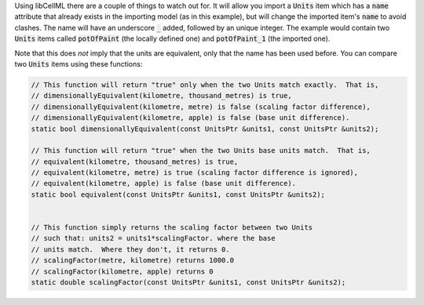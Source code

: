 
.. _libcellml6:

.. container:: libcellml_usage

  Using libCellML there are a couple of things to watch out for.  It
  will allow you import a :code:`Units` item which has a :code:`name`
  attribute that already exists in the importing model (as in this
  example), but will change the imported item's :code:`name` to avoid
  clashes.  The name will have an underscore :code:`_` added, followed
  by an unique integer.  The example would contain two :code:`Units`
  items called :code:`potOfPaint` (the locally defined one) and
  :code:`potOfPaint_1` (the imported one).

  Note that this does *not* imply that the units are equivalent, only
  that the name has been used before.  You can compare two :code:`Units`
  items using these functions:

  .. code-block:: cpp

    // This function will return "true" only when the two Units match exactly.  That is,
    // dimensionallyEquivalent(kilometre, thousand_metres) is true,
    // dimensionallyEquivalent(kilometre, metre) is false (scaling factor difference),
    // dimensionallyEquivalent(kilometre, apple) is false (base unit difference).
    static bool dimensionallyEquivalent(const UnitsPtr &units1, const UnitsPtr &units2);

    // This function will return "true" when the two Units base units match.  That is,
    // equivalent(kilometre, thousand_metres) is true,
    // equivalent(kilometre, metre) is true (scaling factor difference is ignored),
    // equivalent(kilometre, apple) is false (base unit difference).
    static bool equivalent(const UnitsPtr &units1, const UnitsPtr &units2);


    // This function simply returns the scaling factor between two Units
    // such that: units2 = units1*scalingFactor. where the base
    // units match.  Where they don't, it returns 0.
    // scalingFactor(metre, kilometre) returns 1000.0
    // scalingFactor(kilometre, apple) returns 0
    static double scalingFactor(const UnitsPtr &units1, const UnitsPtr &units2);
